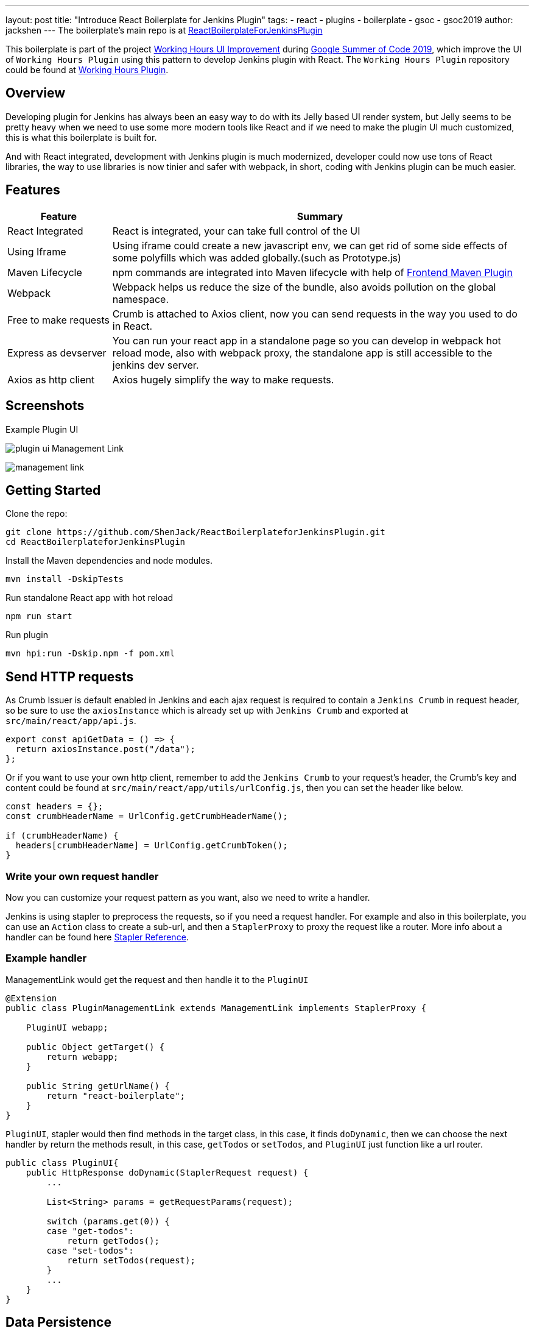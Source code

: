 ---
layout: post
title: "Introduce React Boilerplate for Jenkins Plugin"
tags:
- react
- plugins
- boilerplate
- gsoc
- gsoc2019
author: jackshen
---
The boilerplate's main repo is at 
link:https://github.com/shenjack/ReactBoilerplateForJenkinsPlugin[ReactBoilerplateForJenkinsPlugin]

This boilerplate is part of the project link:https://summerofcode.withgoogle.com/projects/#6112735123734528[Working Hours UI Improvement] during
link:https://summerofcode.withgoogle.com/[Google Summer of Code 2019], which improve the UI of `Working Hours Plugin` using this pattern to develop Jenkins plugin with React. The `Working Hours Plugin` repository could be found at link:https://github.com/jenkinsci/working-hours-plugin[Working Hours Plugin].


== Overview

Developing plugin for Jenkins has always been an easy way to do with its Jelly based UI render system, but Jelly seems to be pretty heavy when we need to use some more modern tools like React and if we need to make the plugin UI much customized, this is what this boilerplate is built for.

And with React integrated, development with Jenkins plugin is much modernized, developer could now use tons of React libraries, the way to use libraries is now tinier and safer with webpack, in short, coding with Jenkins plugin can be much easier.

== Features

[cols="2,8",options="header"]
|=====================================
| Feature               | Summary            
| React Integrated      | React is integrated, your can take full control of the UI 
| Using Iframe          | Using iframe could create a new javascript env, we can get rid of some side effects of some polyfills which was added globally.(such as Prototype.js)
| Maven Lifecycle       | npm commands are integrated into Maven lifecycle with help of link:https://github.com/eirslett/frontend-maven-plugin/[Frontend Maven Plugin]
| Webpack               | Webpack helps us reduce the size of the bundle, also avoids pollution on the global namespace.
| Free to make requests | Crumb is attached to Axios client, now you can send requests in the way you used to do in React.
| Express as devserver  | You can run your react app in a standalone page so you can develop in webpack hot reload mode, also with webpack proxy, the standalone app is still accessible to the jenkins dev server.
| Axios as http client  | Axios hugely simplify the way to make requests.
|=====================================

== Screenshots

Example Plugin UI

image:/images/post-images/react-boilerplate-for-jenkins-plugin/plugin-ui.jpg[]
Management Link

image:/images/post-images/react-boilerplate-for-jenkins-plugin//management-link.jpg[]

== Getting Started

Clone the repo:
[source,shell]
---------------------------
git clone https://github.com/ShenJack/ReactBoilerplateforJenkinsPlugin.git
cd ReactBoilerplateforJenkinsPlugin
---------------------------
Install the Maven dependencies and node modules.
[source,shell]
---------------------------
mvn install -DskipTests
---------------------------

Run standalone React app with hot reload
[source,shell]
---------------------------
npm run start
---------------------------
Run plugin
[source,shell]
---------------------------
mvn hpi:run -Dskip.npm -f pom.xml
---------------------------

== Send HTTP requests

As Crumb Issuer is default enabled in Jenkins and each ajax request is required to contain a `Jenkins Crumb` in request header, so be sure to use the `axiosInstance` which is already set up with `Jenkins Crumb` and exported at `src/main/react/app/api.js`.
[source,javascript]
---------------------------
export const apiGetData = () => {
  return axiosInstance.post("/data");
};
---------------------------
Or if you want to use your own http client, remember to add the `Jenkins Crumb` to your request's header, the Crumb's key and content could be found at `src/main/react/app/utils/urlConfig.js`, then you can set the header like below.

[source,javascript]
---------------------------
const headers = {};
const crumbHeaderName = UrlConfig.getCrumbHeaderName();

if (crumbHeaderName) {
  headers[crumbHeaderName] = UrlConfig.getCrumbToken();
}
---------------------------

=== Write your own request handler

Now you can customize your request pattern as you want, also we need to write a handler.

Jenkins is using stapler to preprocess the requests, so if you need a request handler. For example and also in this boilerplate, you can use an `Action` class to create a sub-url, and then a `StaplerProxy` to proxy the request like a router. More info about a handler can be found here link:http://stapler.kohsuke.org/reference.html[Stapler Reference].

=== Example handler

ManagementLink would get the request and then handle it to the `PluginUI`

[source,java]
---------------------------
@Extension
public class PluginManagementLink extends ManagementLink implements StaplerProxy {

    PluginUI webapp;

    public Object getTarget() {
        return webapp;
    }

    public String getUrlName() {
        return "react-boilerplate";
    }
}
---------------------------

`PluginUI`, stapler would then find methods in the target class, in this case, it finds `doDynamic`, then we can choose the next handler by return the methods result, in this case, `getTodos` or `setTodos`, and `PluginUI` just function like a url router.

[source,java]
---------------------------
public class PluginUI{
    public HttpResponse doDynamic(StaplerRequest request) {
        ...

        List<String> params = getRequestParams(request);

        switch (params.get(0)) {
        case "get-todos":
            return getTodos();
        case "set-todos":
            return setTodos(request);
        }
        ...
    }
}
---------------------------

== Data Persistence
You can save your data with a descriptor

[source,java]
---------------------------
@Extension
public class PluginConfig extends Descriptor<PluginConfig> implements Describable<PluginConfig>
---------------------------

And after each time you change data, call `save()` to persist them.
[source,java]
---------------------------
    public void setTodos(
            @CheckForNull List<Todo> value) {
        this.todos = value;
        save();
    }
---------------------------

And in your handler, you can get the config class by calling
[source,java]
---------------------------
config = ExtensionList.lookup(PluginConfig.class).get(0);
---------------------------


== Customize your plugin

=== Be sure to modify all the occurrence of `react-boilerplate`

- At `src\main\resources\org\jenkinsci\plugins\workinghours\PluginUI\index.jelly` , change the iframe's id and its source url.
- At `src\main\react\app\utils\urlConfig.js` change 
- At `src/main/react/server/config.js` , change the proxy route.
- At `src/main/react/package.json` , change the start script's BASE_URL
- At `pom.xml` , change the artifactId
- At `src\main\java\org\jenkinsci\plugins\reactboilerplate\PluginManagementLink.java` , change names.

Also use the `same value` to modify the occurrence in `src\main\react\app\utils\urlConfig.js`.

=== Customize a page for your plugin

A management Link is recommended, which would get your plugin a standalone page, along with a entry button in the `/manage` system manage page.

image:/images/post-images/react-boilerplate-for-jenkins-plugin/management-link.jpg[]

== How does this boilerplate function?

In short, this boiler is like putting a webpack project inside a Maven project, and this boilerplate is just chaining the build result by copy the webpack output to the plugin's webapp folder to make it accessible from the iframe, then Jelly render the iframe and the client gets the Plugin UI.

== Why iframe?

Because jenkins has last a long time, from when JSP or Jelly is widely used to render web pages, added lots of polyfills, like Prototype.js is provided to give extensions to javascript. But it is added to the global namespace, if we simply mount our React app to a point, it'll be disturbed. While iframe is using a new environment from the browser, the interference can be avoided. 

== Links

link:https://github.com/shenjack/ReactBoilerplateForJenkinsPlugin[Github: ReactBoilerplateForJenkinsPlugin]

link:https://github.com/jenkinsci/working-hours-plugin[Github: Working Hours Plugin]
